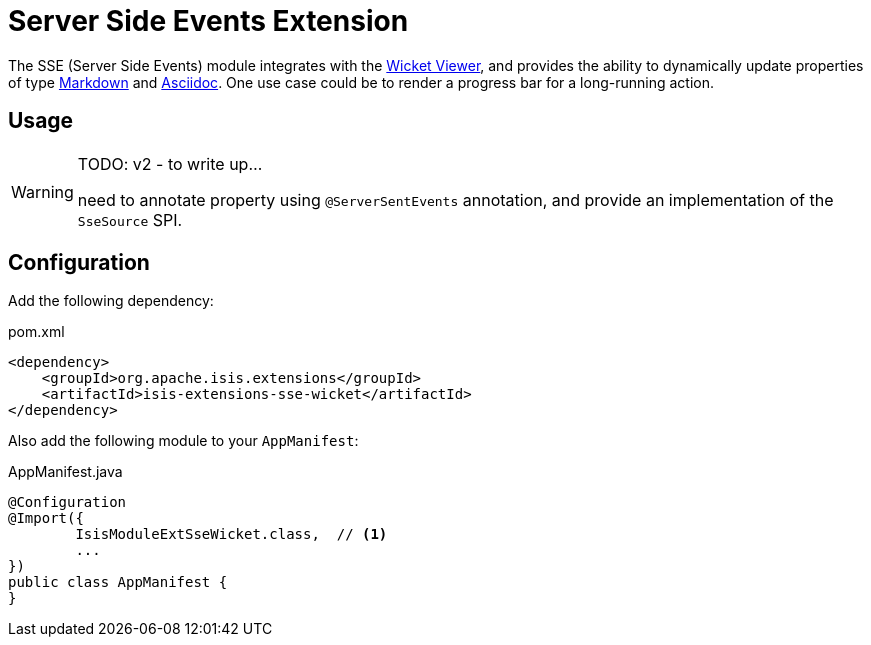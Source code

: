= Server Side Events Extension

:Notice: Licensed to the Apache Software Foundation (ASF) under one or more contributor license agreements. See the NOTICE file distributed with this work for additional information regarding copyright ownership. The ASF licenses this file to you under the Apache License, Version 2.0 (the "License"); you may not use this file except in compliance with the License. You may obtain a copy of the License at. http://www.apache.org/licenses/LICENSE-2.0 . Unless required by applicable law or agreed to in writing, software distributed under the License is distributed on an "AS IS" BASIS, WITHOUT WARRANTIES OR  CONDITIONS OF ANY KIND, either express or implied. See the License for the specific language governing permissions and limitations under the License.

The SSE (Server Side Events) module integrates with the xref:vw:ROOT:about.adoc[Wicket Viewer], and provides the ability to dynamically update properties of type xref:valuetypes:markdown:about.adoc[Markdown] and xref:valuetypes:asciidoc:about.adoc[Asciidoc].
One use case could be to render a progress bar for a long-running action.


== Usage

[WARNING]
====
TODO: v2 - to write up...

need to annotate property using `@ServerSentEvents` annotation, and provide an implementation of the `SseSource` SPI.
====

== Configuration

Add the following dependency:

[source,xml]
.pom.xml
----
<dependency>
    <groupId>org.apache.isis.extensions</groupId>
    <artifactId>isis-extensions-sse-wicket</artifactId>
</dependency>
----

Also add the following module to your `AppManifest`:

[source,java]
.AppManifest.java
----
@Configuration
@Import({
        IsisModuleExtSseWicket.class,  // <.>
        ...
})
public class AppManifest {
}
----



